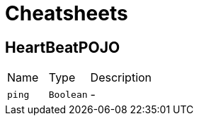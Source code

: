 = Cheatsheets

[[HeartBeatPOJO]]
== HeartBeatPOJO


[cols=">25%,^25%,50%"]
[frame="topbot"]
|===
^|Name | Type ^| Description
|[[ping]]`ping`|`Boolean`|-
|===

